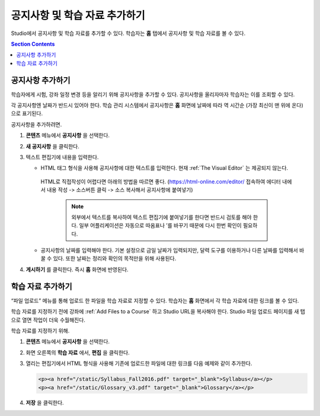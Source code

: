 .. _Adding Course Updates and Handouts:

######################################################
공지사항 및 학습 자료 추가하기
######################################################

Studio에서 공지사항 및 학습 자료를 추가할 수 있다. 학습자는 **홈** 탭에서 공지사항 및 학습 자료를 볼 수 있다.

.. image:: ../../../shared/images/course_info.png
 :alt: The Home page as it appears to students, with a "Course Updates
       & News" section containing a dated post and a "Course Handouts" frame
       with a list of links.

.. contents:: Section Contents
   :local:
   :depth: 1

.. _Add a Course Update:

**********************
공지사항 추가하기
**********************

학습자에게 시험, 강좌 일정 변경 등을 알리기 위해 공지사항을 추가할 수 있다. 공지사항을 올리자마자 학습자는 이를 조회할 수 있다.

각 공지사항엔 날짜가 반드시 있어야 한다. 학습 관리 시스템에서 공지사항은 **홈** 화면에 날짜에 따라 역 시간순 (가장 최신이 맨 위에 온다)으로 표기된다.

공지사항을 추가하려면.

#. **콘텐츠** 메뉴에서 **공지사항** 을 선택한다.
#. **새 공지사항** 을 클릭한다.
#. 텍스트 편집기에 내용을 입력한다.

   * HTML 태그 형식을 사용해 공지사항에 대한 텍스트를 입력한다. 현재 :ref:`The Visual Editor` 는 제공되지 않는다.
    HTML로 직접작성이 어렵다면 아래의 방법을 따르면 좋다.
    (https://html-online.com/editor/ 접속하여 에디터 내에서 내용 작성 -> 소스버튼 클릭 -> 소스 복사해서 공지사항에 붙여넣기)


     .. note:: 외부에서 텍스트를 복사하여 텍스트 편집기에 붙여넣기를 한다면 반드시 검토를 해야 한다. 일부 어플리케이션은 자동으로 따옴표나 ’를 바꾸기 때문에 다시 한번 확인이 필요하다.

   * 공지사항의 날짜를 입력해야 한다. 기본 설정으로 금일 날짜가 입력되지만, 달력 도구를 이용하거나 다른 날짜를 입력해서 바꿀 수 있다. 또한 날짜는 정리와 확인의 목적만을 위해 사용된다.

#. **게시하기** 를 클릭한다. 즉시 **홈** 화면에 반영된다.

.. The following step allows installations that use the edX mobile apps to send
.. a push notification to the app when an update is added. Alison, DOC-1814,
.. June 2015

.. only:: Open_edX

.. _Add Course Handouts:

***************************
학습 자료 추가하기
***************************

“파일 업로드” 메뉴를 통해 업로드 한 파일을 학습 자료로 지정할 수 있다. 학습자는 **홈** 화면에서 각 학습 자료에 대한 링크를 볼 수 있다.

학습 자료를 지정하기 전에 강좌에  :ref:`Add Files to a Course` 하고 Studio URL을 복사해야 한다. Studio 파일 업로드 페이지를 새 탭으로 열면 작업이 더욱 수월해진다.

학습 자료를 지정하기 위해.

#. **콘텐츠** 메뉴에서 **공지사항** 을 선택한다.
#. 화면 오른쪽의 **학습 자료** 에서, **편집** 을 클릭한다.
#. 열리는 편집기에서 HTML 형식을 사용해 기존에 업로드한 파일에 대한 링크를 다음 예제와 같이 추가한다.

   .. code-block:: html

     <p><a href="/static/Syllabus_Fall2016.pdf" target="_blank">Syllabus</a></p>
     <p><a href="/static/Glossary_v3.pdf" target="_blank">Glossary</a></p>

#. **저장** 을 클릭한다.
